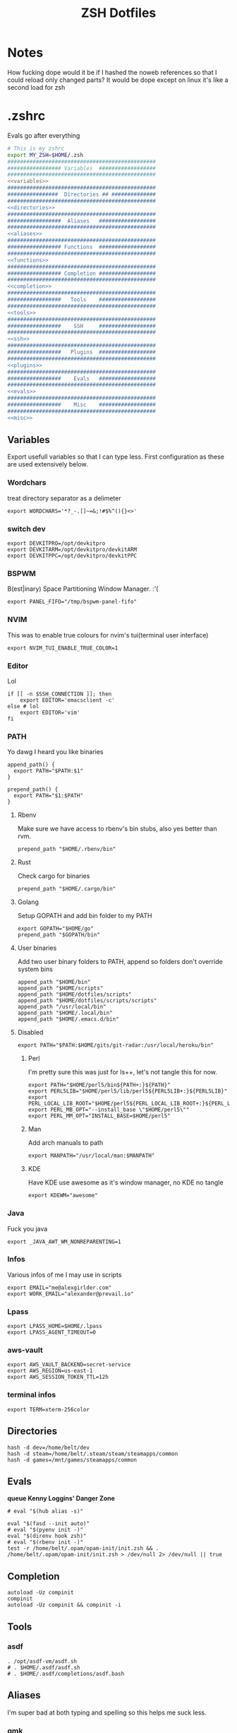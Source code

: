 #+TITLE: ZSH Dotfiles

* Notes
How fucking dope would it be if I hashed the noweb references so that I could reload only changed parts?
It would be dope except on linux it's like a second load for zsh

* .zshrc
Evals go after everything
#+BEGIN_SRC sh :tangle .zshrc :shebang #!/usr/bin/env zsh :noweb yes
  # This is my zshrc
  export MY_ZSH=$HOME/.zsh
  ###############################################
  ################# Variables  ##################
  ###############################################
  <<variables>>
  ###############################################
  ################  Directories ## ##############
  ###############################################
  <<directories>>
  ###############################################
  #################  Aliases   ##################
  ###############################################
  <<aliases>>
  ###############################################
  ################# Functions  ##################
  ###############################################
  <<functions>>
  ###############################################
  ################# Completion ##################
  ###############################################
  <<completion>>
  ###############################################
  #################   Tools    ##################
  ###############################################
  <<tools>>
  ###############################################
  #################    SSH     ##################
  ###############################################
  <<ssh>>
  ###############################################
  #################   Plugins  ##################
  ###############################################
  <<plugins>>
  ###############################################
  #################    Evals   ##################
  ###############################################
  <<evals>>
  ###############################################
  #################    Misc    ##################
  ###############################################
  <<misc>>
#+END_SRC
** Variables
:PROPERTIES:
:header-args: :noweb-ref variables
:END:
Export usefull variables so that I can type less.
First configuration as these are used extensively below.

*** Wordchars
treat directory separator as a delimeter
#+BEGIN_SRC shell
export WORDCHARS='*?_-.[]~=&;!#$%^(){}<>'
#+END_SRC
*** switch dev
#+begin_src shell
export DEVKITPRO=/opt/devkitpro
export DEVKITARM=/opt/devkitpro/devkitARM
export DEVKITPPC=/opt/devkitpro/devkitPPC
#+end_src
*** BSPWM
B(est|inary) Space Partitioning Window Manager.
:'(
#+BEGIN_SRC shell :noweb-ref no
export PANEL_FIFO="/tmp/bspwm-panel-fifo"
#+END_SRC
*** NVIM
This was to enable true colours for nvim's tui(terminal user interface)
#+BEGIN_SRC shell :noweb-ref no
export NVIM_TUI_ENABLE_TRUE_COLOR=1
#+END_SRC
*** Editor
Lol

#+BEGIN_SRC shell
if [[ -n $SSH_CONNECTION ]]; then
    export EDITOR='emacsclient -c'
else # lol
    export EDITOR='vim'
fi
#+END_SRC
*** PATH
Yo dawg I heard you like binaries

#+BEGIN_SRC shell
  append_path() {
    export PATH="$PATH:$1"
  }

  prepend_path() {
    export PATH="$1:$PATH"
  }
#+END_SRC
**** Rbenv
Make sure we have access to rbenv's bin stubs, also yes better than rvm.

#+BEGIN_SRC shell :tangle no
prepend_path "$HOME/.rbenv/bin"
#+END_SRC
**** Rust
Check cargo for binaries
#+BEGIN_SRC shell
prepend_path "$HOME/.cargo/bin"
#+END_SRC
**** Golang
Setup GOPATH and add bin folder to my PATH

#+BEGIN_SRC shell
export GOPATH="$HOME/go"
prepend_path "$GOPATH/bin"
#+END_SRC
**** User binaries
Add two user binary folders to PATH, append so folders don't override system bins
#+BEGIN_SRC shell
append_path "$HOME/bin"
append_path "$HOME/scripts"
append_path "$HOME/dotfiles/scripts"
append_path "$HOME/dotfiles/scripts/scripts"
append_path "/usr/local/bin"
append_path "$HOME/.local/bin"
append_path "$HOME/.emacs.d/bin"
#+END_SRC
**** Disabled
:PROPERTIES:
:header-args: :noweb-ref no
:END:

#+BEGIN_SRC shell
export PATH="$PATH:$HOME/gits/git-radar:/usr/local/heroku/bin"
#+END_SRC

***** Perl
I'm pretty sure this was just for ls++, let's not tangle this for now.
#+BEGIN_SRC shell
export PATH="$HOME/perl5/bin${PATH+:}${PATH}"
export PERL5LIB="$HOME/perl5/lib/perl5${PERL5LIB+:}${PERL5LIB}"
export PERL_LOCAL_LIB_ROOT="$HOME/perl5${PERL_LOCAL_LIB_ROOT+:}${PERL_LOCAL_LIB_ROOT}"
export PERL_MB_OPT="--install_base \"$HOME/perl5\""
export PERL_MM_OPT="INSTALL_BASE=$HOME/perl5"
#+END_SRC
***** Man
Add arch manuals to path

#+BEGIN_SRC shell
export MANPATH="/usr/local/man:$MANPATH"
#+END_SRC
***** KDE
Have KDE use awesome as it's window manager, no KDE no tangle

#+BEGIN_SRC shell
export KDEWM="awesome"
#+END_SRC
*** Java
Fuck you java
#+BEGIN_SRC shell
export _JAVA_AWT_WM_NONREPARENTING=1
#+END_SRC
*** Infos
Various infos of me I may use in scripts
#+begin_src shell
export EMAIL="me@alexgirlder.com"
export WORK_EMAIL="alexander@prevail.io"
#+end_src
*** Lpass
#+BEGIN_SRC shell
export LPASS_HOME=$HOME/.lpass
export LPASS_AGENT_TIMEOUT=0
#+END_SRC
*** aws-vault
#+BEGIN_SRC shell
export AWS_VAULT_BACKEND=secret-service
export AWS_REGION=us-east-1
export AWS_SESSION_TOKEN_TTL=12h
#+END_SRC
*** terminal infos
#+begin_src shell
export TERM=xterm-256color
#+end_src
** Directories
:PROPERTIES:
:header-args: :noweb-ref directories
:END:
#+begin_src shell
hash -d dev=/home/belt/dev
hash -d steam=/home/belt/.steam/steam/steamapps/common
hash -d games=/mnt/games/steamapps/common
#+end_src
** Evals
:PROPERTIES:
:header-args: :noweb-ref evals
:END:
*queue Kenny Loggins' Danger Zone*
#+BEGIN_SRC shell
# eval "$(hub alias -s)"

eval "$(fasd --init auto)"
# eval "$(pyenv init -)"
eval "$(direnv hook zsh)"
# eval "$(rbenv init -)"
test -r /home/belt/.opam/opam-init/init.zsh && . /home/belt/.opam/opam-init/init.zsh > /dev/null 2> /dev/null || true
#+END_SRC
** Completion
:PROPERTIES:
:header-args: :noweb-ref completion
:END:
#+begin_src shell
autoload -Uz compinit
compinit
autoload -Uz compinit && compinit -i
#+end_src

#+RESULTS:

** Tools
:PROPERTIES:
:header-args: :noweb-ref tools
:END:
*** asdf
#+BEGIN_SRC shell
  . /opt/asdf-vm/asdf.sh
  # . $HOME/.asdf/asdf.sh
  # . $HOME/.asdf/completions/asdf.bash
#+END_SRC
** Aliases
:PROPERTIES:
:header-args: :noweb-ref aliases
:END:
I'm super bad at both typing and spelling so this helps me suck less.
*** qmk
#+begin_src shell
alias kbflash='qmk flash -kb handwired/dactyl_promicro -km beltsmith'
#+end_src
*** LS
I like pretty colours, pretty girls like trap music.
#+BEGIN_SRC shell
  alias l="exa -lgh --git"
  alias ls='exa' # for compatibility with fzf
  alias la='l -a'
  alias lm="l -smodified"
#+END_SRC
*** netctl
#+BEGIN_SRC shell
#alias ncs="netctl status $(ncl | grep '*' | cut -f 2 -d ' ')"
alias nsw="sudo netctl switch-to"
#alias ncl="netctl list"
#+END_SR
*** Editors
Honestly these are just silly now that I use emacs
#+BEGIN_SRC shell
  alias edit=$EDITOR
  # alias vim='nvim'
  # alias emacs='emacs'
  alias spacemacs='emacs'
#+END_SRC
*** Edits
Slightly useful but honestly I just use recentf in emacs to find these.
#+BEGIN_SRC shell
alias vimrc='edit ~/.config/nvim/init.vim'
alias zshrc='edit ~/.zshrc'
alias zshv='edit ~/.zsh_vars'
#+END_SRC
*** OS Specific
**** Archlinux
#+BEGIN_SRC shell
  alias paccmd='yay'
  # alias ya='yaourt'
  alias pacsearch='paccmd -Ss'
  alias pacins='paccmd -S'
  alias pacin='paccmd -U'
  alias pacupd='paccmd -Syyu'
  alias pacdb='sudo pacman -Syy'
  alias sync-packages='arch-install.sh'

  alias pbcopy='xsel --clipboard --input'
  alias pbpaste='xsel --clipboard --output'

  alias xboxc='sudo xboxdrv --mimic-xpad --detach-kernel-driver --silent'
  alias steam_wine='WINEDEBUG=-all wine ~/.wine/drive_c/Program\ Files/Steam/Steam.exe -no-dwrite >/dev/null 2>&1 &'
  alias bt='bluetoothctl'
#+END_SRC

#+RESULTS:

*** CD .......
#+BEGIN_SRC shell
alias ..="\cd .."
alias ...="\cd ../.."
alias ....="\cd ../../.."
alias .....="\cd ../../../.."
alias ......="\cd ../../../../.."

#+END_SRC
*** KC
#+BEGIN_SRC shell
  alias kc="kubectl"
#+END_SRC
*** docker
#+BEGIN_SRC shell
alias dcmp="docker-compose"
#+END_SRC
*** Unaliases
#+begin_src shell
  # unalias rg # Fuck off rails generate, who the hell uses you
#+end_src
*** cassandra
#+begin_src sh
alias cassandra="docker run --rm --network host cassandra"
alias cassandrad="docker run --network host --name my-cassandrad -d cassandra"
alias cqlsh="docker run --rm -it --network host cassandra cqlsh"
#+end_src
*** networking
#+begin_src sh
alias nassh="TERM=xterm-256color ssh root@tower"
#+end_src
**** hosts
#+BEGIN_SRC sh
alias hosts="hosts --auto-sudo"

fpath=(~/.zsh/completion $fpath)
#+END_SRC
** Functions
:PROPERTIES:
:header-args: :noweb-ref functions
:END:

Here are the custom functions I use in zsh, a lot of them I don't use anymore.
*** reload
#+begin_src shell
reload() {
  source ~/.zshrc
}
#+end_src
*** Loadit
Super simple loading function that doesn't fail(it's a feature!)
#+BEGIN_SRC shell
loadit() {
    [[ -a $1 ]] && source $1
}
#+END_SRC
*** up
#+BEGIN_SRC shell
up() {
    for i in $(seq $1);
    do
    cd ..
    done
}
#+END_SRC)
*** Ruby
#+BEGIN_SRC shell

  gi() {
      gem install $@
      rbenv rehash
  }

#+END_SRC

*** Utility
Various utility functions

**** ts
Send a command to tmux, this was mainly use dby my vim configuration.
Since I am using emacs I no longer need this command and as such is not tangled.
#+BEGIN_SRC shell :noweb-ref no
ts() {
    local args=$@
    tmux send-keys -t right "$args" C-m
}
#+END_SRC

**** slowly
Run a command with slow network
#+BEGIN_SRC shell
slowly() { trickle -u 1024 -d 1024 $@ }
#+END_SRC

**** cdl
cd and ls
#+BEGIN_SRC shell
cdl () { cd "$@" && ls; }
#+END_SRC

**** y2j
#+BEGIN_SRC shell
y2j() {
    if [[ $# -gt 1 ]]; then
        ruby -ryaml -rjson -e 'puts JSON.pretty_generate(YAML.load(ARGF))' < $1 > $2
    else
        ruby -ryaml -rjson -e 'puts JSON.pretty_generate(YAML.load(ARGF))' < $1
    fi
}

#+END_SRC
**** Mackup
#+BEGIN_SRC shell
mackup() {
  local folder=$1
  local log=$(mktemp /tmp/transfer.log.XXXXX)
  local destination='backup'
  rsync -avzm --stats --safe-links --ignore-existing --dry-run --human-readable "$folder" "$destination" > "$log"
  cat $log | parallel --will-cite -j 5 rsync -avzm --relative --stats --safe-links --ignore-existing --human-readable {} "$destination" > result.log
}
#+END_SRC
**** MT
eMpTys a file
#+BEGIN_SRC shell
mt() {
  echo '' > $1
}
#+END_SRC
**** rbit
RBenv Install This
#+BEGIN_SRC shell
  rbit() {
    local rbv='.ruby-version'
    [[ -a $rbv ]] && rbenv install $(< $rbv)
  }
#+END_SRC
**** reflect
#+BEGIN_SRC shell
  reflect() {
    sudo reflector --protocol https --latest 30 --number 20 --sort rate --save /etc/pacman.d/mirrorlist
  }
#+END_SRC
**** as-circle
#+BEGIN_SRC shell
as-circle() {
    CIRCLE_BRANCH=$(git rev-parse --abbrev-ref HEAD) CIRCLE_SHA1=$(git rev-parse --short HEAD) "$@"
}
#+END_SRC
**** fzmv
#+BEGIN_SRC shell
fzmv() {
    local src=$(find "$1" -type f | fzf)
    local dest=$2
    mv "$src" "$dest"
}

#+END_SRC
*** Wine
wine helper functions, I'm not using wine anymore so I don't tangle this block
#+BEGIN_SRC shell :noweb-ref no
prefix() {
    export WINEARCH=win32
    export WINEPREFIX="$HOME/.local/share/wineprefixes/$1"
}

goc() {
    cd $WINEPREFIX/drive_c
}
#+END_SRC

*** Multiple command runners
Collection of functions I wrote that allows the same command to be ran multiple
times either stopping on failure or continuing

Short circuit commands exiting after first non 0 return code.
#+BEGIN_SRC shell
multi_rspec() {
    for i in $(seq $1) ;
      do bundle exec rspec spec ; [[ ! $? = 0 ]] && break ;
    done
}

do_multi() {
    for i in $(seq $1) ;
      do ${*:2} ; [[ ! $? = 0 ]] && break ;
    done
}
#+END_SRC

Brute force commands continuing even after failure.
#+BEGIN_SRC shell
multi_ne() {
    for i in $(seq $1) ;
      do ${*:2} ;
    done
}

multi_async() {
    for i in $(seq $1) ; do JOB=$i ${*:2} & ; done
}

multi_curl() { for i in $(seq $1) ; do ${*:2} -h >> logs.out & ; done }
#+END_SRC
*** Blog
I used to have a blog but I don't anymore so let's just not tanlge these

#+BEGIN_SRC shell :noweb-ref no
export BLOG_SERVER="104.236.8.146"

jnew() {
    local title=$1
    local date=$(date +%Y-%m-%d)
    local time=$(date +%T)
    local post="$date-$title.md"

    echo "---\nlayout: post\ntitle: $title\ndate: $date $time\n---" > _posts/$post
    vim _posts/$post
}

update_blog() {
    ssh $BLOG_SERVER 'cd /home/alex/alexgirdler.github.io/ && git pull'
}

#+END_SRC

*** Configuration matrix
More or less a comprehensive list of config files I've worked with for linux.
Use emacs so no need for this because recentf
#+BEGIN_SRC shell :noweb-ref no
conf() {
          case $1 in
        awesome)    emacsclient -c ~/.config/awesome/rc.lua ;;
        herbst)     emacsclient -c ~/.config/herbstluftwm/autostart ;;
        xmonad)     emacsclient -c ~/.xmonad/xmonad.hs ;;
        bspwm)      emacsclient -c ~/.config/bspwm/bspwmrc ;;
        sxhkd)      emacsclient -c ~/.config/sxhkd/sxhkdrc ;;
        conky)      emacsclient -c ~/.xmonad/.conky_dzen ;;
        menu)       emacsclient -c ~/scripts/menu ;;
        mpd)        emacsclient -c ~/.mpdconf ;;
        mutt)       emacsclient -c ~/.mutt/acct/agirdler ;;
        ncmpcpp)    emacsclient -c ~/.ncmpcpp/config ;;
        pacman)     emacsclient -c /etc/pacman.conf ;;
        ranger)     emacsclient -c ~/.config/ranger/rc.conf ;;
        rifle)      emacsclient -c ~/.config/ranger/rifle.conf ;;
        termite)    emacsclient -c ~/.config/termite/config ;;
        tmux)       emacsclient -c ~/.tmux.conf ;;
        xinit)      emacsclient -c ~/.xinitrc ;;
        xresources)	emacsclient -c ~/.Xresources && xrdb ~/.Xresources ;;
        zsh)        emacsclient -c ~/.zshrc && source ~/.zshrc ;;
                    hosts)		  sudoedit /etc/hosts ;;
                    vhosts)		  sudoedit /etc/httpd/conf/extra/httpd-vhosts.conf ;;
                    httpd)		  sudoedit /etc/httpd/conf/httpd.conf ;;
                    *)			    echo "Unknown application: $1" ;;
          esac
}
#+END_SRC
*** Code Climate
Utility function to run the code climate docker container on the current project.
Again no tanglerino because no code climaterino.
#+BEGIN_SRC shell :noweb-ref no
codeclimate() {
    docker run \
           --interactive --tty --rm \
           --env CODECLIMATE_CODE="$PWD" \
           --volume "$PWD":/code \
           --volume /var/run/docker.sock:/var/run/docker.sock \
           --volume /tmp/cc:/tmp/cc \
           codeclimate/codeclimate $@
}
#+END_SRC
*** TravisCI
**** pull_build_logs
#+BEGIN_SRC shell
  function mount_build() {
    local build_number="$1"
  }
#+END_SRC
*** heroku
**** heroku psql
#+BEGIN_SRC shell
function hsql() {
    psql `heroku config -a $1 | grep 'MASTER_DATA' | cut -f 2-100 -d ':'`
}

function _hsql() {

}
#+END_SRC
**** heroku apps
#+BEGIN_SRC shell
function _herokuapps() {
    local cache_file = /tmp/heroku_apps
    [[ ( ! -r $cache_file) ]] && heroku
    _arguments -C <(cache_file)
}
#+END_SRC
**** heroku config
#+BEGIN_SRC shell
function hconf() {
    heroku config -a $1
}
#+END_SRC

** Plugin manager
:PROPERTIES:
:header-args: :noweb-ref plugins
:END:

I currently use zplug to manage my zsh plugins

*** Initialization
I set the `ZPLUG' shell variable to the location where zplug is installed
#+BEGIN_SRC shell
export ZPLUG=/usr/share/zsh/scripts/zplug
#+END_SRC

In order to load zplug you need to source the `init.zsh' file in the
installation directory.
#+BEGIN_SRC shell
source $ZPLUG/init.zsh
#+END_SRC

Personal package management
#+begin_src shell
source $HOME/dotfiles/packages.sh
#+end_src

*** Plugins
The syntax zplug uses to manage a plugin is as follows:

#+BEGIN_SRC shell :noweb-ref no
zplug "plugin/name", option:value
#+END_SRC

**** Enabled plugins
***** znap
#+begin_src shell
source ~/gits/zsh-snap/znap.zsh

znap source marlonrichert/zsh-autocomplete
znap source mafredri/zsh-async

znap source b4b4r07/enhancd
# znap source junegunn/fzf #, as:command, use:"bin/fzf-tmux"
# znap source junegunn/fzf-bin #, from:gh-r, as:command, rename-to:fzf

znap prompt sindresorhus/pure
#+end_src

***** Github plugins
Plugins loaded from github, since github is the default origin(`from' option) I do not include it.
#+BEGIN_SRC shell
  # zplug "zsh-users/zsh-history-substring-search"
  # zplug "zsh-users/zsh-completions" # do-everything argument completions
  # zplug "marlonrichert/zsh-autocomplete"
  # zplug 'zsh-users/zsh-syntax-highlighting', defer:3
  # zplug "mafredri/zsh-async"
  # zplug "sindresorhus/pure", use:pure.zsh, as:theme
  # zplug "dracula/zsh", as:theme

  # zplug "b4b4r07/enhancd", use:init.sh
  # zplug "junegunn/fzf", as:command, use:"bin/fzf-tmux"
  # zplug "junegunn/fzf-bin", from:gh-r, as:command, rename-to:fzf
#+END_SRC
***** oh-my-zsh plugins
These are loaded from the oh-my-zsh library
#+BEGIN_SRC shell
  # zplug "plugins/heroku", from:oh-my-zsh
  # zplug "plugins/kubectl", from:oh-my-zsh
  # zplug "plugins/git", from:oh-my-zsh
  # zplug "plugins/sudo", from:oh-my-zsh
  # zplug "plugins/bundler", from:oh-my-zsh
  # zplug "plugins/rake-fast", from:oh-my-zsh
  # zplug "plugins/rbenv", from:oh-my-zsh
  # zplug "plugins/colorize", from:oh-my-zsh # Plugin for highlighting file content
  # zplug "lib/clipboard", from:oh-my-zsh, if:"[[ $OSTYPE == *darwin* ]]"
#+END_SRC

**** Disabled plugins
These plugins are not tangled to any file and therefore not managed by zplug.
Reasons for disabling range from performance to being un-needed.

#+BEGIN_SRC shell
  # zplug "hchbaw/auto-fu.zsh"

  # zplug "plugins/rails", from:oh-my-zsh

  # zplug "lib/completion", from:oh-my-zsh
#+END_SRC
**** zplug internals
Have zplug manage itself
#+BEGIN_SRC shell
# zplug 'zplug/zplug', hook-build:'zplug --self-manage'
#+END_SRC

Install plugins if there are plugins that have not been installed
#+BEGIN_SRC shell
# if ! zplug check --verbose; then
#     printf "Install? [y/N]: "
#     if read -q; then
#         echo; zplug install
#     fi
# fi
#+END_SRC

Finally have zplug load everything
#+BEGIN_SRC shell
# zplug load
#+END_SRC
** SSH setup
:PROPERTIES:
:header-args: :noweb-ref ssh
:END:
Honestly I've had this for so long I don't know where it came from but it
basically handles making sure I have a ssh agent setup and the correct settings
sourced.

#+BEGIN_SRC shell
export SSH_ENV="$HOME/.ssh/environment"

start_agent() {
    echo "Initialising new SSH agent..."
    /usr/bin/ssh-agent | sed 's/^echo/#echo/' > "${SSH_ENV}"
    echo succeeded
    chmod 600 "${SSH_ENV}"
    . "${SSH_ENV}" > /dev/null
    /usr/bin/ssh-add;
}

# Source SSH settings, if applicable

if [ -f "${SSH_ENV}" ]; then
    . "${SSH_ENV}" > /dev/null
    #ps ${SSH_AGENT_PID} doesn't work under cywgin
    ps -ef | grep ${SSH_AGENT_PID} | grep ssh-agent$ > /dev/null || {
        start_agent;
    }
else
    start_agent;
fi
#+END_SRC

** Misc(aka hella dope shit)
:PROPERTIES:
:header-args: :noweb-ref misc
:END:
*** Termite set directory
#+BEGIN_SRC shell
if [[ $TERM == xterm-termite ]]; then
    . /etc/profile.d/vte.sh
    __vte_osc7
fi
#+END_SRC
*** Bindings
These are hella dope
#+BEGIN_SRC shell
bindkey -v

bindkey "\e." insert-last-word
bindkey -M viins '\e.' insert-last-word

# bindkey "^[[A" history-beginning-search-backward
# bindkey "^[[B" history-beginning-search-forward

bindkey "^[[1;3C" forward-word
bindkey "^[[1;3D" backward-word
bindkey '^e' end-of-line
bindkey '^a' beginning-of-line

bindkey "\e[3~" delete-char

bindkey '^r' history-incremental-search-backward
#+END_SRC
*** setops
Enable hella dope shit
#+BEGIN_SRC shell
export HISTSIZE=1000000000
export SAVEHIST=$HISTSIZE
setopt EXTENDED_HISTORY
HISTFILE=~/.zsh_history
setopt autopushd
setopt share_history
#+END_SRC
*** load FZF
#+BEGIN_SRC shell
[ -f ~/.fzf.zsh ] && source ~/.fzf.zsh
#+END_SRC
** Compde
** Secrets
shoosh
#+begin_src shell
loadit ~/.secrets
#+end_src
